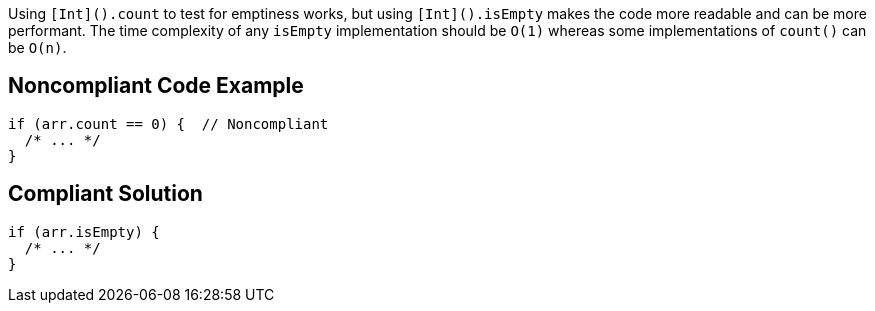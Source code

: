 Using ``++[Int]().count++`` to test for emptiness works, but using ``++[Int]().isEmpty++`` makes the code more readable and can be more performant. The time complexity of any ``++isEmpty++`` implementation should be ``++O(1)++`` whereas some implementations of ``++count()++`` can be ``++O(n)++``.

== Noncompliant Code Example

----
if (arr.count == 0) {  // Noncompliant
  /* ... */
}
----

== Compliant Solution

----
if (arr.isEmpty) {
  /* ... */
}
----
